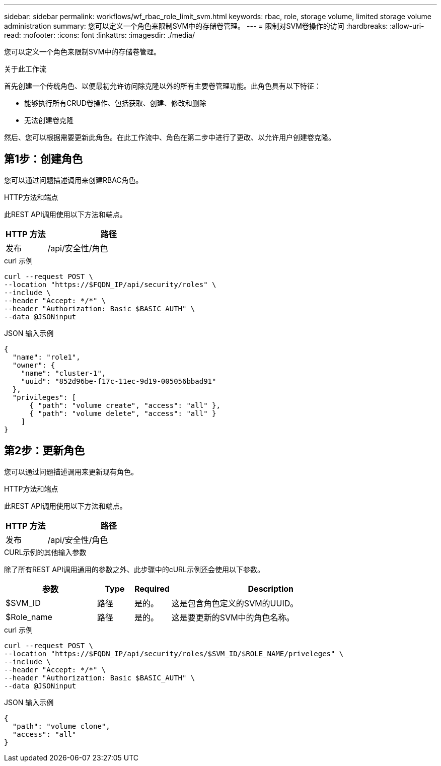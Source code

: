 ---
sidebar: sidebar 
permalink: workflows/wf_rbac_role_limit_svm.html 
keywords: rbac, role, storage volume, limited storage volume administration 
summary: 您可以定义一个角色来限制SVM中的存储卷管理。 
---
= 限制对SVM卷操作的访问
:hardbreaks:
:allow-uri-read: 
:nofooter: 
:icons: font
:linkattrs: 
:imagesdir: ./media/


[role="lead"]
您可以定义一个角色来限制SVM中的存储卷管理。

.关于此工作流
首先创建一个传统角色、以便最初允许访问除克隆以外的所有主要卷管理功能。此角色具有以下特征：

* 能够执行所有CRUD卷操作、包括获取、创建、修改和删除
* 无法创建卷克隆


然后、您可以根据需要更新此角色。在此工作流中、角色在第二步中进行了更改、以允许用户创建卷克隆。



== 第1步：创建角色

您可以通过问题描述调用来创建RBAC角色。

.HTTP方法和端点
此REST API调用使用以下方法和端点。

[cols="25,75"]
|===
| HTTP 方法 | 路径 


| 发布 | /api/安全性/角色 
|===
.curl 示例
[source, curl]
----
curl --request POST \
--location "https://$FQDN_IP/api/security/roles" \
--include \
--header "Accept: */*" \
--header "Authorization: Basic $BASIC_AUTH" \
--data @JSONinput
----
.JSON 输入示例
[source, curl]
----
{
  "name": "role1",
  "owner": {
    "name": "cluster-1",
    "uuid": "852d96be-f17c-11ec-9d19-005056bbad91"
  },
  "privileges": [
      { "path": "volume create", "access": "all" },
      { "path": "volume delete", "access": "all" }
    ]
}
----


== 第2步：更新角色

您可以通过问题描述调用来更新现有角色。

.HTTP方法和端点
此REST API调用使用以下方法和端点。

[cols="25,75"]
|===
| HTTP 方法 | 路径 


| 发布 | /api/安全性/角色 
|===
.CURL示例的其他输入参数
除了所有REST API调用通用的参数之外、此步骤中的cURL示例还会使用以下参数。

[cols="25,10,10,55"]
|===
| 参数 | Type | Required | Description 


| $SVM_ID | 路径 | 是的。 | 这是包含角色定义的SVM的UUID。 


| $Role_name | 路径 | 是的。 | 这是要更新的SVM中的角色名称。 
|===
.curl 示例
[source, curl]
----
curl --request POST \
--location "https://$FQDN_IP/api/security/roles/$SVM_ID/$ROLE_NAME/priveleges" \
--include \
--header "Accept: */*" \
--header "Authorization: Basic $BASIC_AUTH" \
--data @JSONinput
----
.JSON 输入示例
[source, curl]
----
{
  "path": "volume clone",
  "access": "all"
}
----
